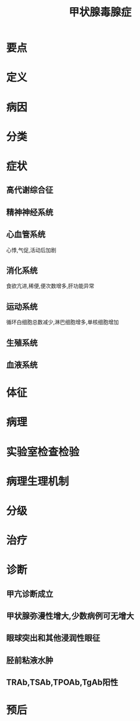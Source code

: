 #+title: 甲状腺毒腺症
#+HUGO_BASE_DIR: ~/Org/www/
#+roam_tags:病

* 要点
* 定义
* 病因
* 分类
* 症状
** 高代谢综合征
** 精神神经系统
** 心血管系统
心悸,气促,活动后加剧
** 消化系统
食欲亢进,稀便,便次数增多,肝功能异常
** 运动系统 
循环白细胞总数减少,淋巴细胞增多,单核细胞增加
** 生殖系统
** 血液系统
* 体征
* 病理
* 实验室检查检验
* 病理生理机制
* 分级
* 治疗
* 诊断
** 甲亢诊断成立
** 甲状腺弥漫性增大,少数病例可无增大
** 眼球突出和其他浸润性眼征
** 胫前粘液水肿
** TRAb,TSAb,TPOAb,TgAb阳性
* 预后
